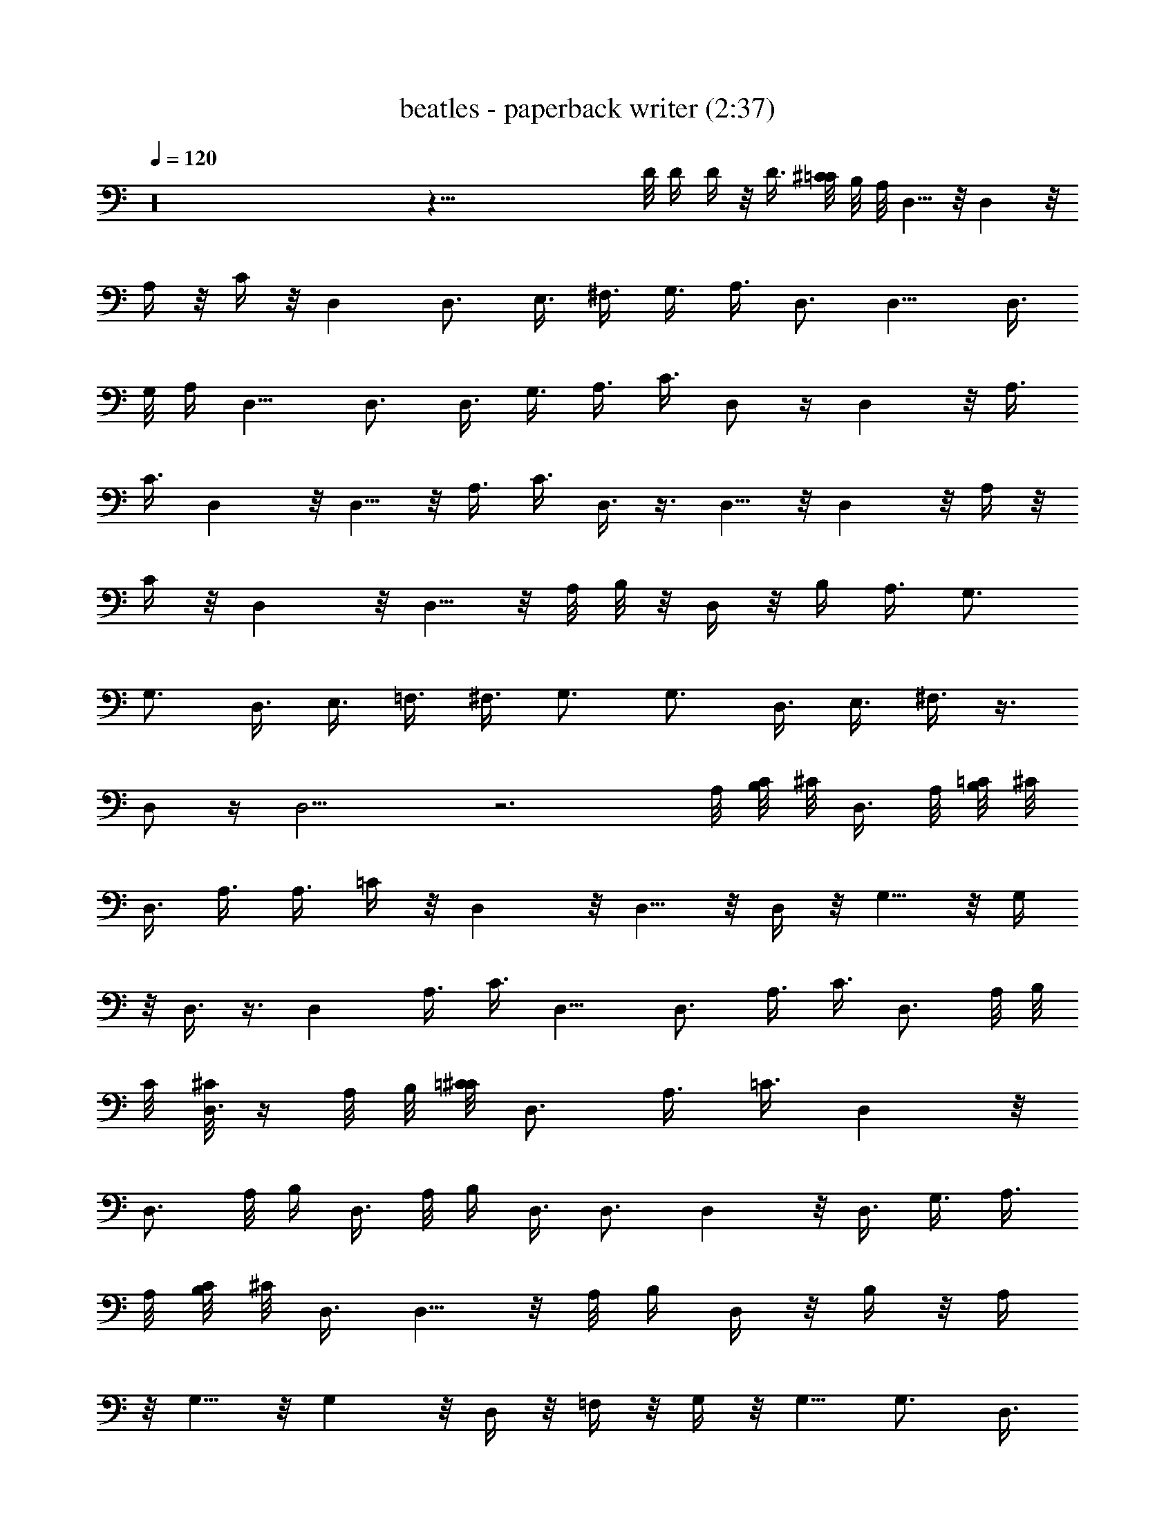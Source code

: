 X:1
T:beatles - paperback writer (2:37)
Z:Transcribed by Valimaran/Malandan of Vilya
L:1/4
Q:120
K:C
z16 z75/8 D/8 D/4 D/4 z/8 D3/8 [^C/8=C/8] B,/8 A,/8 D,5/8 z/8 D, z/8
A,/4 z/8 C/4 z/8 D, D,3/4 E,3/8 ^F,3/8 G,3/8 A,3/8 D,3/4 D,9/8 D,3/8
G,/8 A,/4 D,9/8 D,3/4 D,3/8 G,3/8 A,3/8 C3/8 D,/2 z/4 D, z/8 A,3/8
C3/8 D, z/8 D,5/8 z/8 A,3/8 C3/8 D,3/8 z3/8 D,5/8 z/8 D, z/8 A,/4 z/8
C/4 z/8 D, z/8 D,5/8 z/8 A,/8 B,/8 z/8 D,/4 z/8 B,/4 A,3/8 G,3/4
G,3/4 D,3/8 E,3/8 =F,3/8 ^F,3/8 G,3/4 G,3/4 D,3/8 E,3/8 ^F,3/8 z3/8
D,/2 z/4 D,9/4 z3 A,/8 [B,/8C/8] ^C/8 D,3/8 A,/8 [B,/8=C/8] ^C/8
D,3/8 A,3/8 A,3/8 =C/4 z/8 D, z/8 D,5/8 z/8 D,/4 z/8 G,5/8 z/8 G,/4
z/8 D,3/8 z3/8 D, A,3/8 C3/8 D,9/8 D,3/4 A,3/8 C3/8 D,3/4 A,/8 B,/8
C/8 [^C/8D,3/8] z/4 A,/8 B,/8 [=C/8^C/8] D,3/4 A,3/8 =C3/8 D, z/8
D,3/4 A,/8 B,/4 D,3/8 A,/8 B,/4 D,3/8 D,3/4 D, z/8 D,3/8 G,3/8 A,3/8
A,/8 [B,/8C/8] ^C/8 D,3/8 D,5/8 z/8 A,/8 B,/4 D,/4 z/8 B,/4 z/8 A,/4
z/8 G,5/8 z/8 G, z/8 D,/4 z/8 =F,/4 z/8 G,/4 z/8 G,5/8 G,3/4 D,3/8
E,3/8 ^F,3/8 z3/8 D,/2 z/4 D,21/4 z16 z51/8 D/8 D/4 D/8 D/4 D3/8 D3/8
D,5/8 z/8 D, z/8 A,3/8 =C3/8 D, z/8 D,5/8 z/8 E,/4 z/8 ^F,/4 z/8 G,/4
z/8 A,/4 z/8 D,5/8 z/8 D, D,3/8 G,/8 A,/4 D,9/8 D,3/4 D,3/8 G,3/8
A,3/8 C3/8 D,/2 z/4 D,9/8 A,3/8 C3/8 D, z/8 D,3/4 A,3/8 C3/8 D,/2 z/4
D,3/4 D, z/8 A,3/8 C3/8 D, z/8 D,5/8 z/8 A,/8 B,/4 D,/4 z/8 B,/4 z/8
A,/4 z/8 G,5/8 z/8 G,5/8 z/8 D,/4 z/8 E,/4 z/8 =F,/4 z/8 ^F,/4 z/8
G,5/8 z/8 G,5/8 D,3/8 E,3/8 ^F,3/8 z3/8 D,/2 z/4 D,9/4 z3 A,/8 B,/8
[C/8^C/8] D,3/8 A,/8 B,/8 [=C/8^C/8] D,3/8 A,3/8 A,3/8 =C3/8 D, z/8
D,5/8 z/8 D,3/8 G,5/8 z/8 G,3/8 D,3/8 z3/8 D, z/8 A,/4 z/8 C/4 z/8 D,
z/8 D,5/8 z/8 A,/4 z/8 C/4 z/8 D,5/8 z/8 [A,/8B,/8] C/8 [^C/8D,3/8]
z/4 A,/8 B,/8 =C/8 [^C/8D,3/4] z5/8 A,3/8 =C3/8 D,9/8 D,3/4 A,/8 B,/4
D,3/8 A,/8 B,/4 D,3/8 D,3/4 D, z/8 D,3/8 G,3/8 A,3/8 A,/8 B,/8
[C/8^C/8] D,3/8 D,3/4 A,/8 B,/4 D,3/8 B,3/8 A,3/8 G,5/8 z/8 G, z/8
D,3/8 =F,3/8 G,3/8 G,5/8 z/8 G,5/8 z/8 D,/4 z/8 E,/4 z/8 ^F,/4 z/2
D,3/8 z3/8 D,41/8 z16 z39/8 =C/4 D/4 z/8 C/8 D3/8 C/4 D/8 C/8 z/8 D/2
C3/8 D3/8 D,3/4 D,3/4 A,3/8 A,3/8 C3/8 D, z/8 D,5/8 z/8 E,3/8 ^F,3/8
G,3/8 A,3/8 D,5/8 z/8 D,5/8 z/8 D,/4 z/8 A,/4 z/8 C/4 z/8 D, z/8
D,5/8 z/8 D,/4 z/8 ^F,/4 z/8 G,/4 z/8 A,/4 z/8 D,5/8 D,3/4 A,3/8
A,3/8 C3/8 D,9/8 D,3/4 E,3/8 ^F,3/8 G,3/8 A,3/8 D,3/4 D,3/4 D,3/8
A,3/8 C3/8 D, z/8 D,3/4 D,3/8 ^F,3/8 G,3/8 A,3/8 D,5/8 z/8 D,5/8 z/8
A,3/8 A,3/8 C3/8 D, z/8 D,5/8 z/8 E,/4 z/8 ^F,/4 z/8 G,/4 z/8 A,/4
z/8 D,5/8 z/8 D,5/8 z/8 D,/4 z/8 A,/4 z/8 C/4 D,9/8 D,3/4 D,3/8
^F,3/8 G,3/8 A,3/8 D,3/4 D,3/4 A,3/8 A,3/8 C3/8 D,9/8 D,3/4 E,3/8
^F,3/8 G,3/8 A,3/8 D,3/4 D,3/4 D,3/8 A,3/8 C3/8 D, z/8 D,5/8 z/8
D,3/8 ^F,3/8 G,/4 z/8 A,/4 z/8 D,5/8 z/8 D,5/8 z/8 A,/4 z/8 A,/4 z/8
C/4 z/8 D, z/8 D,5/8 z/8 E,/4 ^F,3/8 G,3/8 A,3/8 D,3/4 D,3/4 D,3/8
A,3/8 C3/8 D,9/8 D,3/4 D,3/8 ^F,3/8 G,3/8 A,3/8 D,3/4 D,3/4 A,3/8
A,3/8 C3/8 D, z/8 D,5/8 z/8 E,3/8 ^F,3/8 G,3/8 A,3/8 D,5/8 z/8 D,5/8
z/8 D,/4 z/8 A,/4 z/8 C/4 z/8 D, z/8 D,5/8 z/8 D,/4 z/8 ^F,/4 z/8
G,/4 z/8 A,/4 z/8 D,5/8 D,3/4 A,3/8 A,3/8 C3/8 D,9/8 D,3/4 E,3/8
^F,3/8 G,3/8 A,3/8 D,3/4 D,3/4 D,3/8 A,3/8 C3/8 D, z/8 D,3/4 D,3/8
^F,3/8 G,3/8 A,3/8 D,5/8 z/8 D,5/8 z/8 A,3/8 A,3/8 C3/8 D, z/8 D,5/8
z/8 E,/4 z/8 ^F,/4 z/8 G,/4 z/8 A,/4 z/8 D,5/8 z/8 D,5/8 z/8 D,/4 z/8
A,/4 z/8 C/4 z/8 D, D,3/4 D,3/8 ^F,3/8 G,3/8 A,3/8 